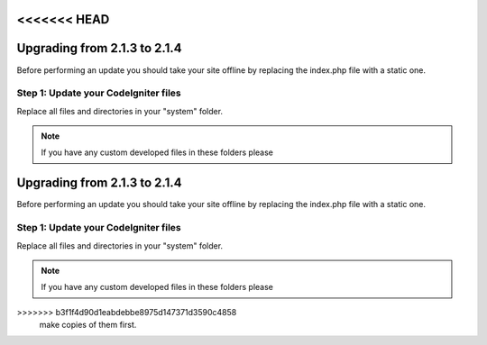 <<<<<<< HEAD
#############################
Upgrading from 2.1.3 to 2.1.4
#############################

Before performing an update you should take your site offline by
replacing the index.php file with a static one.

Step 1: Update your CodeIgniter files
=====================================

Replace all files and directories in your "system" folder.

.. note:: If you have any custom developed files in these folders please
=======
#############################
Upgrading from 2.1.3 to 2.1.4
#############################

Before performing an update you should take your site offline by
replacing the index.php file with a static one.

Step 1: Update your CodeIgniter files
=====================================

Replace all files and directories in your "system" folder.

.. note:: If you have any custom developed files in these folders please
>>>>>>> b3f1f4d90d1eabdebbe8975d147371d3590c4858
	make copies of them first.